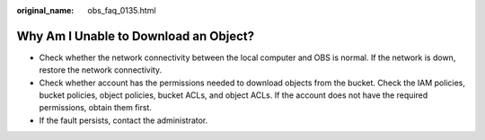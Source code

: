 :original_name: obs_faq_0135.html

.. _obs_faq_0135:

Why Am I Unable to Download an Object?
======================================

-  Check whether the network connectivity between the local computer and OBS is normal. If the network is down, restore the network connectivity.
-  Check whether account has the permissions needed to download objects from the bucket. Check the IAM policies, bucket policies, object policies, bucket ACLs, and object ACLs. If the account does not have the required permissions, obtain them first.
-  If the fault persists, contact the administrator.
